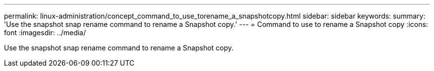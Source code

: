 ---
permalink: linux-administration/concept_command_to_use_torename_a_snapshotcopy.html
sidebar: sidebar
keywords: 
summary: 'Use the snapshot snap rename command to rename a Snapshot copy.'
---
= Command to use to rename a Snapshot copy
:icons: font
:imagesdir: ../media/

[.lead]
Use the snapshot snap rename command to rename a Snapshot copy.
